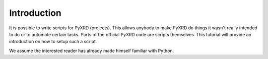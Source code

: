Introduction
============

It is possible to write scripts for PyXRD (projects). This allows anybody to
make PyXRD do things it wasn't really intended to do or to automate certain tasks.   
Parts of the official PyXRD code are scripts themselves. This tutorial will provide
an introduction on how to setup such a script.

We assume the interested reader has already made himself familiar with Python.